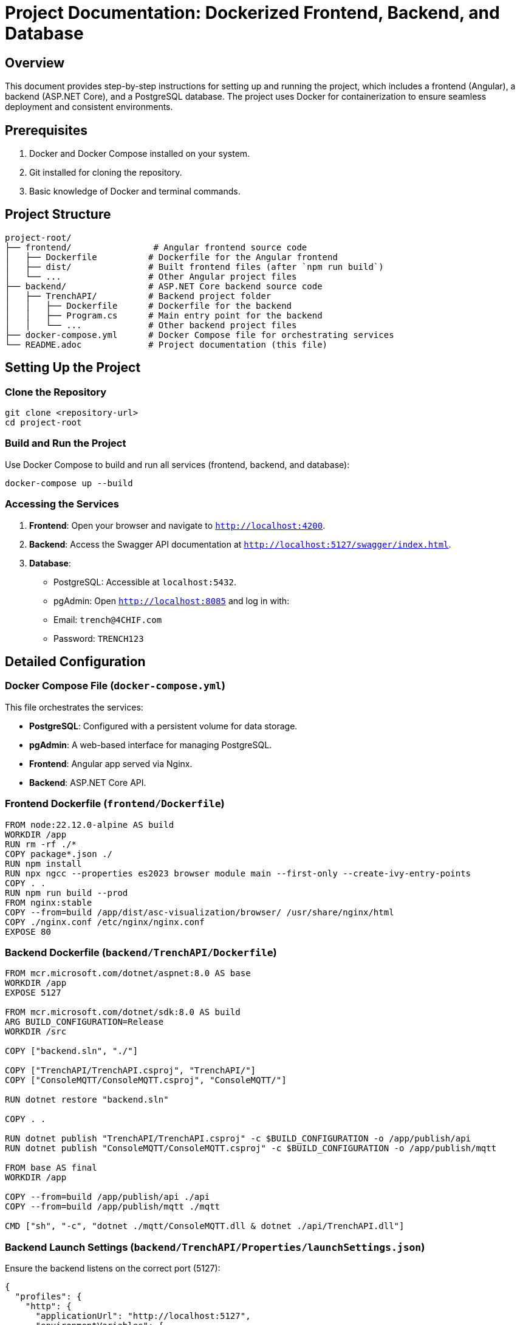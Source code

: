 = Project Documentation: Dockerized Frontend, Backend, and Database

== Overview
This document provides step-by-step instructions for setting up and running the project, which includes a frontend (Angular), a backend (ASP.NET Core), and a PostgreSQL database. The project uses Docker for containerization to ensure seamless deployment and consistent environments.

== Prerequisites
1. Docker and Docker Compose installed on your system.
2. Git installed for cloning the repository.
3. Basic knowledge of Docker and terminal commands.

== Project Structure
```
project-root/
├── frontend/                # Angular frontend source code
│   ├── Dockerfile          # Dockerfile for the Angular frontend
│   ├── dist/               # Built frontend files (after `npm run build`)
│   └── ...                 # Other Angular project files
├── backend/                # ASP.NET Core backend source code
│   ├── TrenchAPI/          # Backend project folder
│   │   ├── Dockerfile      # Dockerfile for the backend
│   │   ├── Program.cs      # Main entry point for the backend
│   │   └── ...             # Other backend project files
├── docker-compose.yml      # Docker Compose file for orchestrating services
└── README.adoc             # Project documentation (this file)
```

== Setting Up the Project

=== Clone the Repository
```bash
git clone <repository-url>
cd project-root
```

=== Build and Run the Project
Use Docker Compose to build and run all services (frontend, backend, and database):
```bash
docker-compose up --build
```

=== Accessing the Services
1. **Frontend**: Open your browser and navigate to `http://localhost:4200`.
2. **Backend**: Access the Swagger API documentation at `http://localhost:5127/swagger/index.html`.
3. **Database**:
   - PostgreSQL: Accessible at `localhost:5432`.
   - pgAdmin: Open `http://localhost:8085` and log in with:
     - Email: `trench@4CHIF.com`
     - Password: `TRENCH123`

== Detailed Configuration

=== Docker Compose File (`docker-compose.yml`)
This file orchestrates the services:

- **PostgreSQL**: Configured with a persistent volume for data storage.
- **pgAdmin**: A web-based interface for managing PostgreSQL.
- **Frontend**: Angular app served via Nginx.
- **Backend**: ASP.NET Core API.

=== Frontend Dockerfile (`frontend/Dockerfile`)
```dockerfile
FROM node:22.12.0-alpine AS build
WORKDIR /app
RUN rm -rf ./*
COPY package*.json ./
RUN npm install
RUN npx ngcc --properties es2023 browser module main --first-only --create-ivy-entry-points
COPY . .
RUN npm run build --prod
FROM nginx:stable
COPY --from=build /app/dist/asc-visualization/browser/ /usr/share/nginx/html
COPY ./nginx.conf /etc/nginx/nginx.conf
EXPOSE 80

```

=== Backend Dockerfile (`backend/TrenchAPI/Dockerfile`)
```dockerfile
FROM mcr.microsoft.com/dotnet/aspnet:8.0 AS base
WORKDIR /app
EXPOSE 5127

FROM mcr.microsoft.com/dotnet/sdk:8.0 AS build
ARG BUILD_CONFIGURATION=Release
WORKDIR /src

COPY ["backend.sln", "./"]

COPY ["TrenchAPI/TrenchAPI.csproj", "TrenchAPI/"]
COPY ["ConsoleMQTT/ConsoleMQTT.csproj", "ConsoleMQTT/"]

RUN dotnet restore "backend.sln"

COPY . .

RUN dotnet publish "TrenchAPI/TrenchAPI.csproj" -c $BUILD_CONFIGURATION -o /app/publish/api
RUN dotnet publish "ConsoleMQTT/ConsoleMQTT.csproj" -c $BUILD_CONFIGURATION -o /app/publish/mqtt

FROM base AS final
WORKDIR /app

COPY --from=build /app/publish/api ./api
COPY --from=build /app/publish/mqtt ./mqtt

CMD ["sh", "-c", "dotnet ./mqtt/ConsoleMQTT.dll & dotnet ./api/TrenchAPI.dll"]
```

=== Backend Launch Settings (`backend/TrenchAPI/Properties/launchSettings.json`)
Ensure the backend listens on the correct port (5127):
```json
{
  "profiles": {
    "http": {
      "applicationUrl": "http://localhost:5127",
      "environmentVariables": {
        "ASPNETCORE_ENVIRONMENT": "Development"
      }
    }
  }
}
```

== Troubleshooting

=== Common Issues
1. **Frontend displays default Nginx page**:
   - Ensure the `dist/asc-visualization` folder exists after building the Angular app.
   - Verify the `COPY` command in the frontend Dockerfile points to the correct directory.

2. **Backend not accessible**:
   - Check if the backend container is running using `docker ps`.
   - Verify the `ASPNETCORE_URLS` environment variable is set correctly.

3. **Database connection issues**:
   - Ensure the PostgreSQL container is running.
   - Verify the connection string in the backend matches the database credentials.

=== Logs
Use the following commands to view logs for each service:

- Frontend: `docker logs nginx_container`
- Backend: `docker logs trenchapi_container`
- Database: `docker logs postgres_container`
- pgAdmin: `docker logs pgadmin_container`

== Additional Notes
- To rebuild a specific service, use `docker-compose up --build <service-name>`.
- To stop all services, run `docker-compose down`.
- For production, consider adding SSL and environment-specific configurations.



